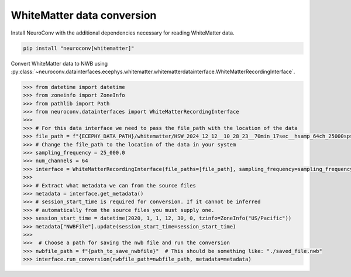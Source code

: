 WhiteMatter data conversion
-----------------------------------------------

Install NeuroConv with the additional dependencies necessary for reading WhiteMatter data.

.. code-block:: bash

    pip install "neuroconv[whitematter]"

Convert WhiteMatter data to NWB using :py:class:`~neuroconv.datainterfaces.ecephys.whitematter.whitematterdatainterface.WhiteMatterRecordingInterface`.

.. code-block:: python

    >>> from datetime import datetime
    >>> from zoneinfo import ZoneInfo
    >>> from pathlib import Path
    >>> from neuroconv.datainterfaces import WhiteMatterRecordingInterface
    >>>
    >>> # For this data interface we need to pass the file_path with the location of the data
    >>> file_path = f"{ECEPHY_DATA_PATH}/whitematter/HSW_2024_12_12__10_28_23__70min_17sec__hsamp_64ch_25000sps_stub.bin"
    >>> # Change the file_path to the location of the data in your system
    >>> sampling_frequency = 25_000.0
    >>> num_channels = 64
    >>> interface = WhiteMatterRecordingInterface(file_paths=[file_path], sampling_frequency=sampling_frequency, num_channels=num_channels)
    >>>
    >>> # Extract what metadata we can from the source files
    >>> metadata = interface.get_metadata()
    >>> # session_start_time is required for conversion. If it cannot be inferred
    >>> # automatically from the source files you must supply one.
    >>> session_start_time = datetime(2020, 1, 1, 12, 30, 0, tzinfo=ZoneInfo("US/Pacific"))
    >>> metadata["NWBFile"].update(session_start_time=session_start_time)
    >>>
    >>>  # Choose a path for saving the nwb file and run the conversion
    >>> nwbfile_path = f"{path_to_save_nwbfile}"  # This should be something like: "./saved_file.nwb"
    >>> interface.run_conversion(nwbfile_path=nwbfile_path, metadata=metadata)
